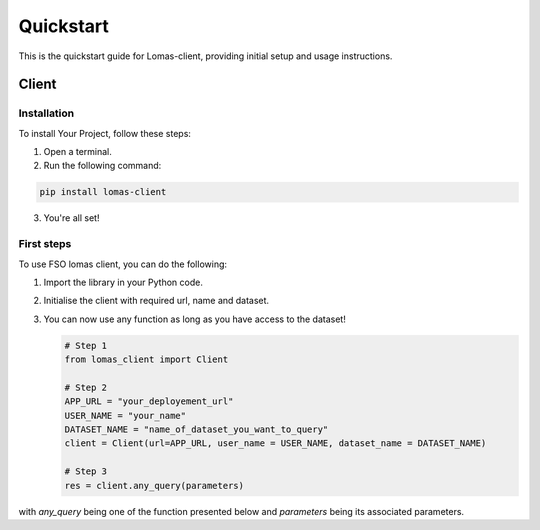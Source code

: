 Quickstart
==========

This is the quickstart guide for Lomas-client, providing initial setup and usage instructions.

Client
------

Installation
~~~~~~~~~~~~

To install Your Project, follow these steps:

1. Open a terminal.
2. Run the following command:

.. code-block:: bash

    pip install lomas-client

3. You're all set!

First steps
~~~~~~~~~~~~

To use FSO lomas client, you can do the following:

1. Import the library in your Python code.
2. Initialise the client with required url, name and dataset.
3. You can now use any function as long as you have access to the dataset!

   .. code-block:: python

    # Step 1
    from lomas_client import Client

    # Step 2
    APP_URL = "your_deployement_url"
    USER_NAME = "your_name"
    DATASET_NAME = "name_of_dataset_you_want_to_query"
    client = Client(url=APP_URL, user_name = USER_NAME, dataset_name = DATASET_NAME)

    # Step 3
    res = client.any_query(parameters)

with `any_query` being one of the function presented below and `parameters` being its associated parameters.